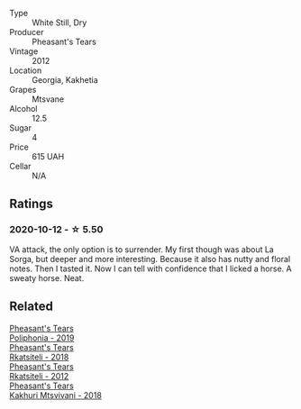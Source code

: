 #+attr_html: :class wine-main-image
[[file:/images/a9/d857b0-83af-4fbc-82ba-14ed79e22aba/2020-10-13-09-48-09-FF7ADB8C-01FE-4B9A-AB9A-36378575D8B9-1-105-c.webp]]

- Type :: White Still, Dry
- Producer :: Pheasant's Tears
- Vintage :: 2012
- Location :: Georgia, Kakhetia
- Grapes :: Mtsvane
- Alcohol :: 12.5
- Sugar :: 4
- Price :: 615 UAH
- Cellar :: N/A

** Ratings

*** 2020-10-12 - ☆ 5.50

VA attack, the only option is to surrender. My first though was about La Sorga, but deeper and more interesting. Because it also has nutty and floral notes. Then I tasted it. Now I can tell with confidence that I licked a horse. A sweaty horse. Neat.

** Related

#+begin_export html
<div class="flex-container">
  <a class="flex-item flex-item-left" href="/wines/ddee2b3f-3dcc-4ae6-9c11-31dea06d5d79.html">
    <section class="h text-small text-lighter">Pheasant's Tears</section>
    <section class="h text-bolder">Poliphonia - 2019</section>
  </a>

  <a class="flex-item flex-item-right" href="/wines/95c18886-a280-43b0-9c9b-78d074bd80ca.html">
    <section class="h text-small text-lighter">Pheasant's Tears</section>
    <section class="h text-bolder">Rkatsiteli - 2018</section>
  </a>

  <a class="flex-item flex-item-left" href="/wines/a7f486a8-2d5f-4cb1-acc9-edbc5a17c505.html">
    <section class="h text-small text-lighter">Pheasant's Tears</section>
    <section class="h text-bolder">Rkatsiteli - 2012</section>
  </a>

  <a class="flex-item flex-item-right" href="/wines/e6767402-5d1a-42b1-a3d9-fd6bddc1e11a.html">
    <section class="h text-small text-lighter">Pheasant's Tears</section>
    <section class="h text-bolder">Kakhuri Mtsvivani - 2018</section>
  </a>

</div>
#+end_export
